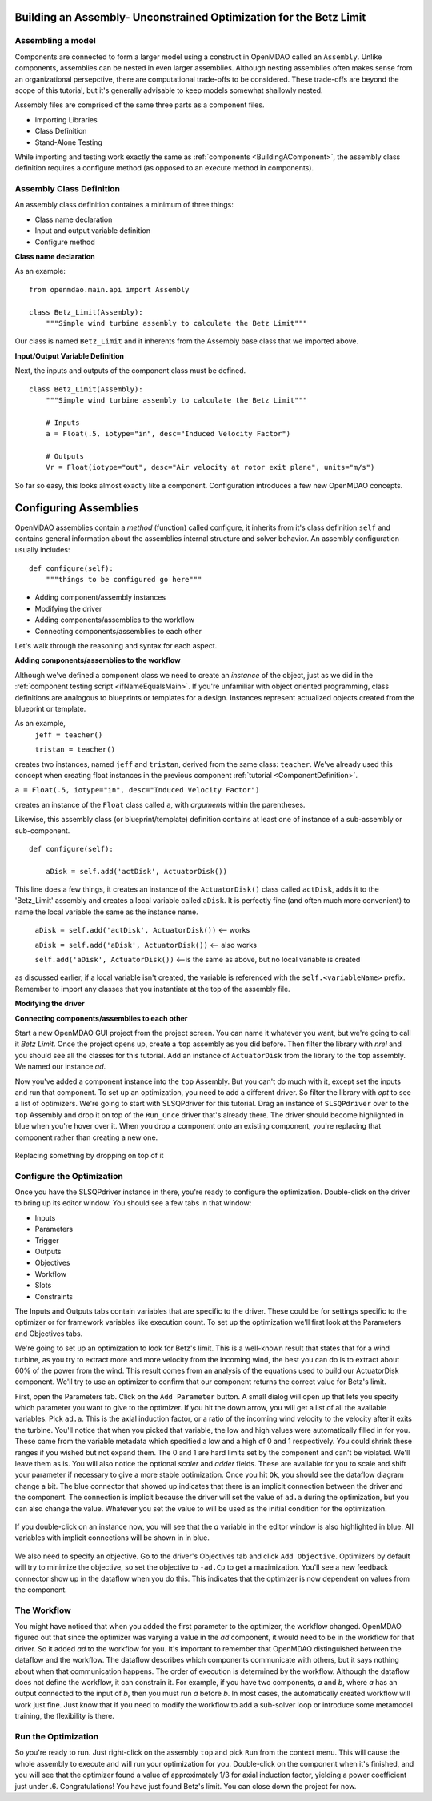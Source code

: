 

Building an Assembly- Unconstrained Optimization for the Betz Limit
=============================================================

Assembling a model
-----------------------

Components are connected to form a larger model using a construct in 
OpenMDAO called an ``Assembly``. Unlike components, assemblies can be nested in even
larger assemblies. Although nesting assemblies often makes sense from an
organizational persepctive, there are computational trade-offs to be considered.
These trade-offs are beyond the scope of this tutorial, but it's generally
advisable to keep models somewhat shallowly nested.

Assembly files are comprised of the same three parts as a component files.

- Importing Libraries
- Class Definition
- Stand-Alone Testing

While importing and testing work exactly the same as :ref:`components <BuildingAComponent>`,
the assembly class definition requires a configure method
(as opposed to an execute method in components).

Assembly Class Definition
-----------------------
An assembly class definition containes a minimum of three things:

- Class name declaration
- Input and output variable definition
- Configure method

**Class name declaration**

As an example::

    from openmdao.main.api import Assembly

    class Betz_Limit(Assembly):
        """Simple wind turbine assembly to calculate the Betz Limit"""

Our class is named ``Betz_Limit`` and it inherents from the Assembly
base class that we imported above.

**Input/Output Variable Definition**

Next, the inputs and outputs of the component class must be defined.

::

    class Betz_Limit(Assembly):
        """Simple wind turbine assembly to calculate the Betz Limit"""

        # Inputs
        a = Float(.5, iotype="in", desc="Induced Velocity Factor")

        # Outputs
        Vr = Float(iotype="out", desc="Air velocity at rotor exit plane", units="m/s")

So far so easy, this looks almost exactly like a component. Configuration
introduces a few new OpenMDAO concepts.

Configuring Assemblies
=========================================

OpenMDAO assemblies contain a *method* (function) called configure, it inherits
from it's class definition ``self`` and contains general information about the
assemblies internal structure and solver behavior.
An assembly configuration usually includes:

::

    def configure(self):
        """things to be configured go here"""

- Adding component/assembly instances
- Modifying the driver
- Adding components/assemblies to the workflow
- Connecting components/assemblies to each other

Let's walk through the reasoning and syntax for each aspect.

**Adding components/assemblies to the workflow**

Although we've defined a component class we need to create an *instance* of the
object, just as we did in the :ref:`component testing script <ifNameEqualsMain>`.
If you're unfamiliar with object oriented programming, class definitions are
analogous to blueprints or templates for a design.
Instances represent actualized objects created from the blueprint or template.

As an example,
    ``jeff = teacher()``

    ``tristan = teacher()``

creates two instances, named ``jeff`` and ``tristan``, derived from the same
class: ``teacher``. We've already used this concept when creating float
instances in the previous component :ref:`tutorial <ComponentDefinition>`.

``a = Float(.5, iotype="in", desc="Induced Velocity Factor")``

creates an instance of the ``Float`` class called ``a``, with *arguments* within
the parentheses.

Likewise, this assembly class (or blueprint/template) definition contains
at least one of instance of a sub-assembly or sub-component.

::

    def configure(self):

        aDisk = self.add('actDisk', ActuatorDisk())

This line does a few things, it creates an instance of the ``ActuatorDisk()``
class called ``actDisk``, adds it to the 'Betz_Limit' assembly and creates a
local variable called ``aDisk``. It is perfectly fine (and often much more
convenient) to name the local variable the same as the instance name.


    ``aDisk = self.add('actDisk', ActuatorDisk())``  <--  works

    ``aDisk = self.add('aDisk', ActuatorDisk())`` <-- also works

    ``self.add('aDisk', ActuatorDisk())``  <--is the same as above,
    but no local variable is created

as discussed earlier, if a local variable isn't created, the variable is
referenced with the ``self.<variableName>`` prefix. Remember to import any
classes that you instantiate at the top of the assembly file.

**Modifying the driver**

**Connecting components/assemblies to each other**


Start a new OpenMDAO GUI project from the project screen. You can name it whatever you want, but
we're going to  call it `Betz Limit`. Once the project opens up, create a ``top`` assembly as you
did before. Then filter the library with `nrel` and you should see all the classes for this tutorial.
Add an instance of ``ActuatorDisk`` from the library to the ``top`` assembly. We named our instance `ad`.

Now you've added a component instance into the ``top`` Assembly. But you can't do much with it,
except set the inputs  and run that component. To set up an optimization, you need to add a
different driver. So filter the library with `opt` to see a list of optimizers. We're going to
start with SLSQPdriver for this tutorial. Drag an instance of ``SLSQPdriver`` over to the ``top``
Assembly and drop it on top of the ``Run_Once`` driver that's already there. The driver should become
highlighted in blue when you're hover over it. When you drop a component onto an existing
component, you're  replacing that component rather than creating a new one.

.. _`relace_driver`:

.. figure:: replace_driver.png
   :align: center

   Replacing something by dropping on top of it

Configure the Optimization
---------------------------

Once you have the SLSQPdriver instance in there, you're ready to configure the optimization.
Double-click on the driver to bring up its editor window. You should see a few tabs in that window:

* Inputs
* Parameters
* Trigger
* Outputs
* Objectives
* Workflow
* Slots
* Constraints

The Inputs and Outputs tabs contain variables that are specific to the driver. These could be for
settings specific to the  optimizer or for framework variables like execution count. To set up the
optimization we'll first look at the Parameters and Objectives tabs.

We're going to set up an optimization to look for Betz's limit. This is a well-known result that
states that for a wind turbine, as you try  to extract more and more velocity from the incoming
wind, the best you can do is to extract about 60% of the power from the wind. This result comes from
an analysis of the equations used to build  our ActuatorDisk component. We'll try to use an
optimizer to confirm that our component returns the correct value for Betz's limit.

First, open the Parameters tab. Click on the ``Add Parameter`` button. A small dialog will open up
that lets you specify which parameter you want to give to the optimizer. If you hit the down arrow,
you will get a list of all the available variables. Pick ``ad.a``. This is the  axial induction
factor, or a ratio of the incoming wind velocity to the velocity after it exits the turbine. You'll
notice that when you picked that variable, the low and high values were automatically filled in for you.
These came from the variable metadata which specified a low and a high of 0 and 1 respectively. You
could shrink these ranges if you wished but not expand them. The 0 and 1 are hard limits set by the
component and can't be violated. We'll leave them as is. You will also notice the optional
`scaler` and `adder` fields. These are available for you to scale and shift your parameter if
necessary to give a more stable optimization. Once you hit ``Ok``, you should see the dataflow
diagram change a bit. The blue connector that showed up indicates that there is an implicit
connection between the driver and the component.  The connection is implicit because the driver will
set the value of ``ad.a`` during the optimization, but you can also change the value.  Whatever you
set the value to will be used as the initial condition for the optimization.


.. figure:: add_parameter.png
    :align: center

If you double-click on an instance now, you will see that the `a` variable in the editor window is also
highlighted in blue. All variables with implicit connections will be shown in in blue.

.. figure:: connected_var_comp_editor.png
    :align: center

We also need to specify an objective. Go to the driver's Objectives tab and click ``Add Objective``.
Optimizers by default will  try to minimize the objective, so set the objective to ``-ad.Cp`` to get a
maximization. You'll see a new feedback connector  show up in the dataflow when you do this. This
indicates that the optimizer is now dependent on values from the component.

.. figure:: feedback.png
    :align: center



The Workflow
---------------------------

You might have noticed that when you added the first parameter to the optimizer, the workflow changed.
OpenMDAO figured out that since  the optimizer was varying a value in the `ad` component, it would
need to be in the workflow for that driver. So it added `ad` to the  workflow for you. It's important
to remember that OpenMDAO distinguished between the dataflow and the workflow. The dataflow describes
which  components communicate with others, but it says nothing about when that communication happens.
The order of execution is determined by the  workflow. Although the dataflow does not define the
workflow, it can constrain it. For example, if you have two components, `a` and `b`,  where `a` has an
output connected to the input of `b`, then you must run `a` before `b`.  In most cases, the
automatically created workflow will work just fine.  Just know that if you need to modify the workflow
to add a sub-solver loop or introduce some metamodel training, the flexibility is there.


Run the Optimization
---------------------------

So you're ready to run. Just right-click on the assembly ``top`` and pick ``Run`` from the context menu.
This will cause the whole assembly to execute and will run your optimization for you. Double-click on
the component when it's finished, and you will see that the optimizer found a value of  approximately
1/3 for axial induction factor, yielding a power coefficient just under .6. Congratulations! You have
just found Betz's limit. You can close down the project for now.

